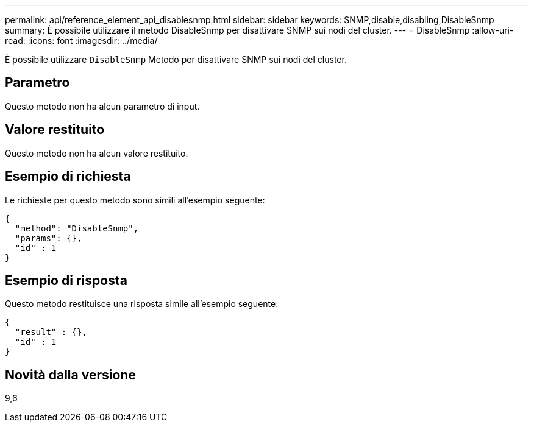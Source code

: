 ---
permalink: api/reference_element_api_disablesnmp.html 
sidebar: sidebar 
keywords: SNMP,disable,disabling,DisableSnmp 
summary: È possibile utilizzare il metodo DisableSnmp per disattivare SNMP sui nodi del cluster. 
---
= DisableSnmp
:allow-uri-read: 
:icons: font
:imagesdir: ../media/


[role="lead"]
È possibile utilizzare `DisableSnmp` Metodo per disattivare SNMP sui nodi del cluster.



== Parametro

Questo metodo non ha alcun parametro di input.



== Valore restituito

Questo metodo non ha alcun valore restituito.



== Esempio di richiesta

Le richieste per questo metodo sono simili all'esempio seguente:

[listing]
----
{
  "method": "DisableSnmp",
  "params": {},
  "id" : 1
}
----


== Esempio di risposta

Questo metodo restituisce una risposta simile all'esempio seguente:

[listing]
----
{
  "result" : {},
  "id" : 1
}
----


== Novità dalla versione

9,6
